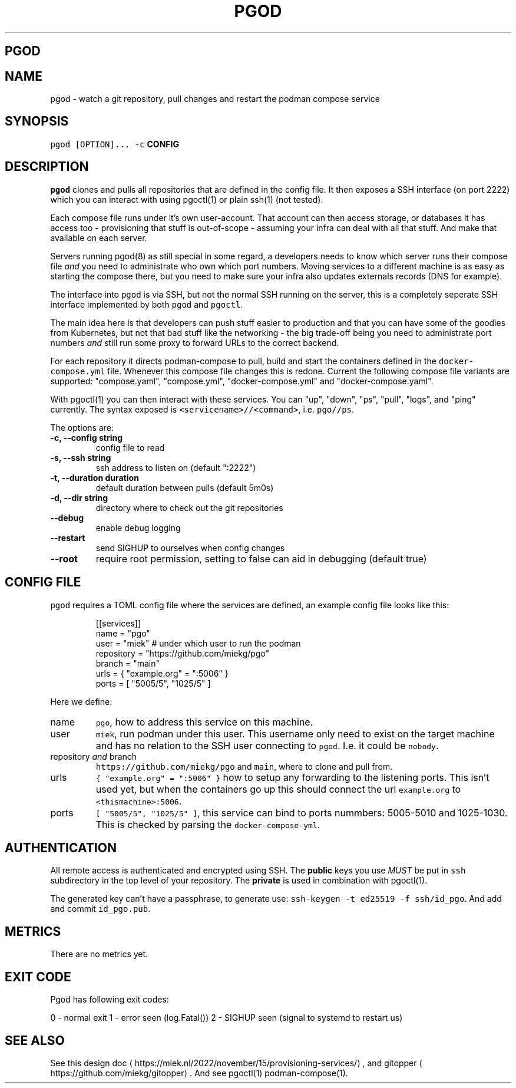 .\" Generated by Mmark Markdown Processer - mmark.miek.nl
.TH "PGOD" 8 "May 2023" "System Administration" "Podman Compose"

.SH "PGOD"
.SH "NAME"
.PP
pgod - watch a git repository, pull changes and restart the podman compose service

.SH "SYNOPSIS"
.PP
\fB\fCpgod [OPTION]...\fR \fB\fC-c\fR \fBCONFIG\fP

.SH "DESCRIPTION"
.PP
\fB\fCpgod\fR clones and pulls all repositories that are defined in the config file. It then exposes a SSH
interface (on port 2222) which you can interact with using pgoctl(1) or plain ssh(1) (not tested).

.PP
Each compose file runs under it's own user-account. That account can then access storage, or
databases it has access too - provisioning that stuff is out-of-scope - assuming your infra can deal
with all that stuff. And make that available on each server.

.PP
Servers running pgod(8) as still special in some regard, a developers needs to know which server runs
their compose file \fIand\fP you need to administrate who own which port numbers. Moving services to a
different machine is as easy as starting the compose there, but you need to make sure your infra
also updates externals records (DNS for example).

.PP
The interface into \fB\fCpgod\fR is via SSH, but not the normal SSH running on the server, this is a
completely seperate SSH interface implemented by both \fB\fCpgod\fR and \fB\fCpgoctl\fR.

.PP
The main idea here is that developers can push stuff easier to production and that you can have some
of the goodies from Kubernetes, but not that bad stuff like the networking - the big trade-off being
you need to administrate port numbers \fIand\fP still run some proxy to forward URLs to the correct
backend.

.PP
For each repository it directs podman-compose to pull, build and start the containers defined in the
\fB\fCdocker-compose.yml\fR file. Whenever this compose file changes this is redone. Current the following
compose file variants are supported: "compose.yaml", "compose.yml", "docker-compose.yml" and
"docker-compose.yaml".

.PP
With pgoctl(1) you can then interact with these services. You can "up", "down", "ps", "pull",
"logs", and "ping" currently. The syntax exposed is \fB\fC<servicename>//<command>\fR, i.e. \fB\fCpgo//ps\fR.

.PP
The options are:

.TP
\fB-c, --config string\fP
config file to read
.TP
\fB-s, --ssh string\fP
ssh address to listen on (default ":2222")
.TP
\fB-t, --duration duration\fP
default duration between pulls (default 5m0s)
.TP
\fB-d, --dir string\fP
directory where to check out the git repositories
.TP
\fB--debug\fP
enable debug logging
.TP
\fB--restart\fP
send SIGHUP to ourselves when config changes
.TP
\fB--root\fP
require root permission, setting to false can aid in debugging (default true)


.SH "CONFIG FILE"
.PP
\fB\fCpgod\fR requires a TOML config file where the services are defined, an example config file looks like
this:

.PP
.RS

.nf
[[services]]
name = "pgo"
user = "miek"  # under which user to run the podman
repository = "https://github.com/miekg/pgo"
branch = "main"
urls = { "example.org" = ":5006" }
ports = [ "5005/5", "1025/5" ]

.fi
.RE

.PP
Here we define:

.TP
name
\fB\fCpgo\fR, how to address this service on this machine.
.TP
user
\fB\fCmiek\fR, run podman under this user. This username only need to exist on the target machine and has
no relation to the SSH user connecting to \fB\fCpgod\fR. I.e. it could be \fB\fCnobody\fR.
.TP
repository \fIand\fP branch
\fB\fChttps://github.com/miekg/pgo\fR and \fB\fCmain\fR, where to clone and pull from.
.TP
urls
\fB\fC{ "example.org" = ":5006" }\fR how to setup any forwarding to the listening ports. This isn't used yet,
but when the containers go up this should connect the url \fB\fCexample.org\fR to \fB\fC<thismachine>:5006\fR.
.TP
ports
\fB\fC[ "5005/5", "1025/5" ]\fR, this service can bind to ports nummbers: 5005-5010 and 1025-1030. This
is checked by parsing the \fB\fCdocker-compose-yml\fR.


.SH "AUTHENTICATION"
.PP
All remote access is authenticated and encrypted using SSH. The \fBpublic\fP keys you use \fIMUST\fP be
put in \fB\fCssh\fR subdirectory in the top level of your repository. The \fBprivate\fP is used in
combination with pgoctl(1).

.PP
The generated key can't have a passphrase, to generate use: \fB\fCssh-keygen -t ed25519 -f ssh/id_pgo\fR.
And add and commit \fB\fCid_pgo.pub\fR.

.SH "METRICS"
.PP
There are no metrics yet.

.SH "EXIT CODE"
.PP
Pgod has following exit codes:

.PP
0 - normal exit
1 - error seen (log.Fatal())
2 - SIGHUP seen (signal to systemd to restart us)

.SH "SEE ALSO"
.PP
See this design doc
\[la]https://miek.nl/2022/november/15/provisioning-services/\[ra], and
gitopper
\[la]https://github.com/miekg/gitopper\[ra]. And see pgoctl(1) podman-compose(1).

